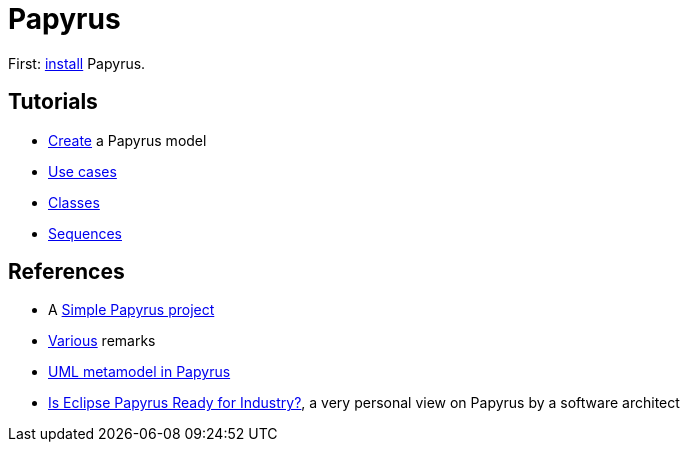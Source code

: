= Papyrus

First: https://github.com/oliviercailloux/UML/blob/master/Papyrus/Various.adoc#Install[install] Papyrus.

== Tutorials
* https://github.com/oliviercailloux/UML/blob/master/Papyrus/Create.adoc[Create] a Papyrus model
* https://github.com/oliviercailloux/UML/blob/master/Papyrus/Use%20cases/Use%20cases.adoc[Use cases]
* https://github.com/oliviercailloux/UML/blob/master/Papyrus/Classes/Classes.adoc[Classes]
* https://github.com/oliviercailloux/UML/blob/master/Papyrus/Sequences.adoc[Sequences]

== References
* A https://github.com/oliviercailloux/Simple-Papyrus-project[Simple Papyrus project]
* https://github.com/oliviercailloux/UML/blob/master/Papyrus/Various.adoc[Various] remarks
* https://github.com/oliviercailloux/UML-metamodel-in-Papyrus[UML metamodel in Papyrus]
* https://www.formalmind.com/blog/eclipse-papyrus/[Is Eclipse Papyrus Ready for Industry?], a very personal view on Papyrus by a software architect

